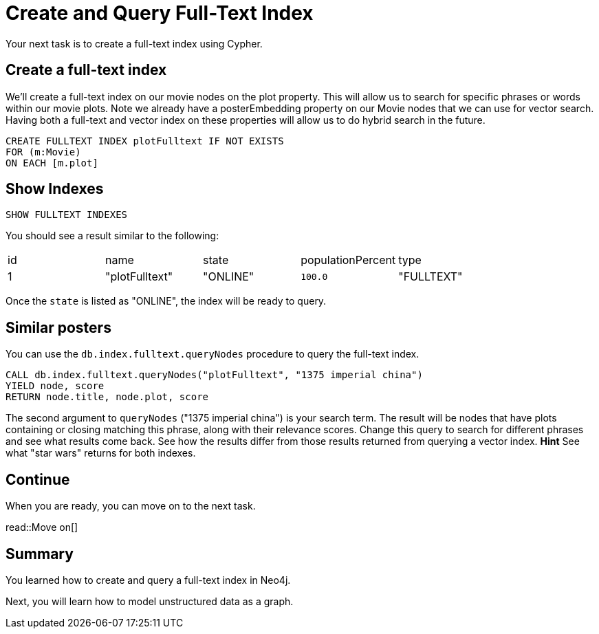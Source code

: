 = Create and Query Full-Text Index
:order: 7
:type: challenge
:sandbox: true

Your next task is to create a full-text index using Cypher.

== Create a full-text index

We'll create a full-text index on our movie nodes on the plot property.
This will allow us to search for specific phrases or words within our movie plots.
Note we already have a posterEmbedding property on our Movie nodes that we can use for vector search.
Having both a full-text and vector index on these properties will allow us to do hybrid search in the future.

[source, cypher]
----
CREATE FULLTEXT INDEX plotFulltext IF NOT EXISTS
FOR (m:Movie)
ON EACH [m.plot]
----

== Show Indexes

[source, cypher]
----
SHOW FULLTEXT INDEXES
----

You should see a result similar to the following:

|===
| id | name | state | populationPercent | type
|1 | "plotFulltext" | "ONLINE" | `100.0` | "FULLTEXT"
|===

Once the `state` is listed as "ONLINE", the index will be ready to query.

== Similar posters

You can use the `db.index.fulltext.queryNodes` procedure to query the full-text index.

[source, cypher]
----
CALL db.index.fulltext.queryNodes("plotFulltext", "1375 imperial china")
YIELD node, score
RETURN node.title, node.plot, score
----

The second argument to `queryNodes` ("1375 imperial china") is your search term.
The result will be nodes that have plots containing or closing matching this phrase, along with their relevance scores.
Change this query to search for different phrases and see what results come back.
See how the results differ from those results returned from querying a vector index.
*Hint* See what "star wars" returns for both indexes.

== Continue

When you are ready, you can move on to the next task.

read::Move on[]

[.summary]
== Summary

You learned how to create and query a full-text index in Neo4j.

Next, you will learn how to model unstructured data as a graph.